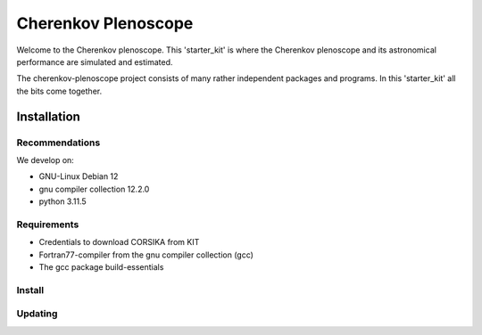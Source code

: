 ####################
Cherenkov Plenoscope
####################
|CcByLicenseBadge|

Welcome to the Cherenkov plenoscope.
This 'starter_kit' is where the Cherenkov plenoscope and its
astronomical performance are simulated and estimated.

The cherenkov-plenoscope project consists of many rather independent packages
and programs. In this 'starter_kit' all the bits come together.


************
Installation
************

Recommendations
---------------

We develop on:

- GNU-Linux Debian 12

- gnu compiler collection 12.2.0

- python 3.11.5


Requirements
------------

- Credentials to download CORSIKA from KIT

- Fortran77-compiler from the gnu compiler collection (gcc)

- The gcc package build-essentials


Install
-------

.. code-block::bash

    git clone --recursive git@github.com:cherenkov-plenoscope/starter_kit.git


Updating
--------

.. code-block::bash

    git pull
    git submodule update


.. |CcByLicenseBadge| image:: https://img.shields.io/badge/license-CC--BY--4.0-lightgrey.svg
    :target: https://creativecommons.org/licenses/by/4.0/deed.en
